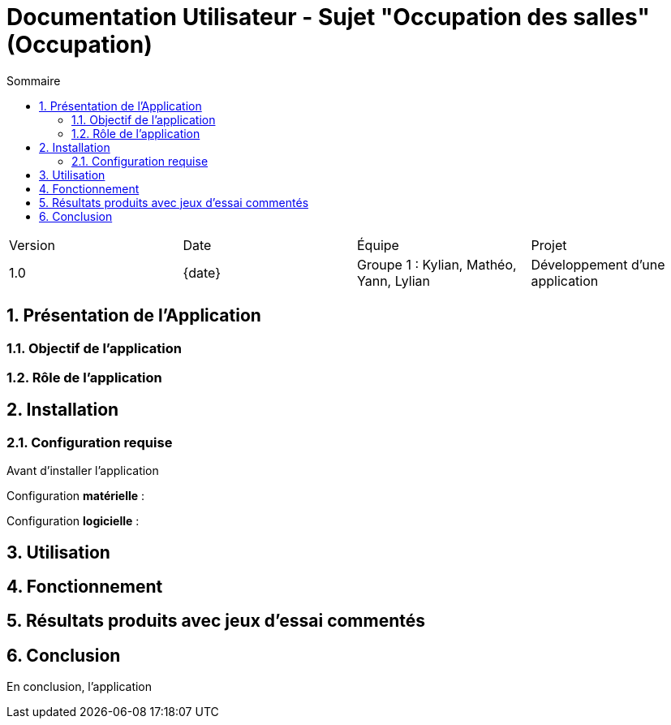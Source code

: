= Documentation Utilisateur - Sujet "Occupation des salles" (Occupation)
:toc:
:toc-title: Sommaire
//:toc: preamble
:toclevels: 5
:sectnums:
:sectnumlevels: 5
:date: {date}

:Entreprise: Groupe 1
:Equipe:  

[cols="4"]
|===
|Version | Date | Équipe | Projet
|1.0 | {date} | Groupe 1 : Kylian, Mathéo, Yann, Lylian | Développement d'une application
|=== 

== Présentation de l'Application

=== Objectif de l'application



=== Rôle de l'application



== Installation

=== Configuration requise

Avant d’installer l'application 

Configuration *matérielle* :



Configuration *logicielle* :



== Utilisation



== Fonctionnement



== Résultats produits avec jeux d'essai commentés



== Conclusion

En conclusion, l'application 
